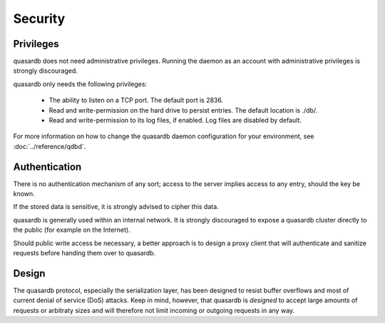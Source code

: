 Security
**************************************************

Privileges
------------
quasardb does not need administrative privileges. Running the daemon as an account with administrative privileges is strongly discouraged.

quasardb only needs the following privileges:

  * The ability to listen on a TCP port. The default port is 2836.
  * Read and write-permission on the hard drive to persist entries. The default location is ./db/.
  * Read and write-permission to its log files, if enabled. Log files are disabled by default.

For more information on how to change the quasardb daemon configuration for your environment, see :doc:`../reference/qdbd`.

Authentication
----------------
There is no authentication mechanism of any sort; access to the server implies access to any entry, should the key be known. 

If the stored data is sensitive, it is strongly advised to cipher this data.

quasardb is generally used within an internal network. It is strongly discouraged to expose a quasardb cluster directly to the public (for example on the Internet). 

Should public write access be necessary, a better approach is to design a proxy client that will authenticate and sanitize requests before handing them over to quasardb.

Design
-------

The quasardb protocol, especially the serialization layer, has been designed to resist buffer overflows and most of current denial of service (DoS) attacks. Keep in mind, however, that quasardb is *designed* to accept large amounts of requests or arbitraty sizes and will therefore not limit incoming or outgoing requests in any way.

